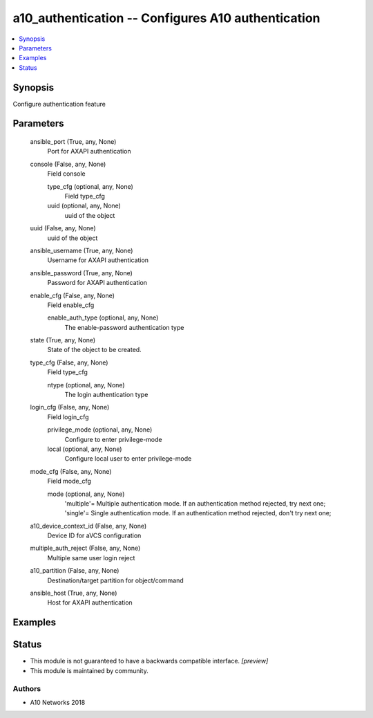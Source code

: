 .. _a10_authentication_module:


a10_authentication -- Configures A10 authentication
===================================================

.. contents::
   :local:
   :depth: 1


Synopsis
--------

Configure authentication feature






Parameters
----------

  ansible_port (True, any, None)
    Port for AXAPI authentication


  console (False, any, None)
    Field console


    type_cfg (optional, any, None)
      Field type_cfg


    uuid (optional, any, None)
      uuid of the object



  uuid (False, any, None)
    uuid of the object


  ansible_username (True, any, None)
    Username for AXAPI authentication


  ansible_password (True, any, None)
    Password for AXAPI authentication


  enable_cfg (False, any, None)
    Field enable_cfg


    enable_auth_type (optional, any, None)
      The enable-password authentication type



  state (True, any, None)
    State of the object to be created.


  type_cfg (False, any, None)
    Field type_cfg


    ntype (optional, any, None)
      The login authentication type



  login_cfg (False, any, None)
    Field login_cfg


    privilege_mode (optional, any, None)
      Configure to enter privilege-mode


    local (optional, any, None)
      Configure local user to enter privilege-mode



  mode_cfg (False, any, None)
    Field mode_cfg


    mode (optional, any, None)
      'multiple'= Multiple authentication mode. If an authentication method rejected, try next one; 'single'= Single authentication mode. If an authentication method rejected, don't try next one;



  a10_device_context_id (False, any, None)
    Device ID for aVCS configuration


  multiple_auth_reject (False, any, None)
    Multiple same user login reject


  a10_partition (False, any, None)
    Destination/target partition for object/command


  ansible_host (True, any, None)
    Host for AXAPI authentication









Examples
--------

.. code-block:: yaml+jinja

    





Status
------




- This module is not guaranteed to have a backwards compatible interface. *[preview]*


- This module is maintained by community.



Authors
~~~~~~~

- A10 Networks 2018

